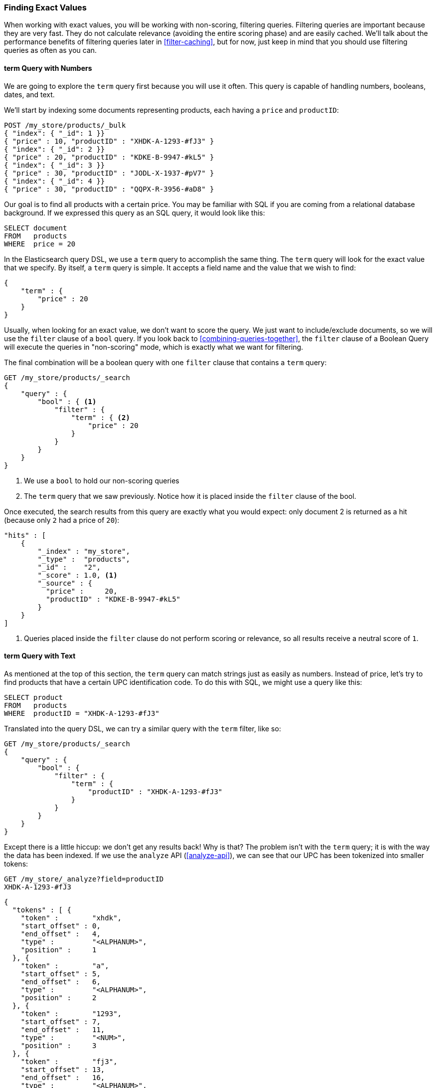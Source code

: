 === Finding Exact Values

When working with exact values,((("structured search", "finding exact values")))((("exact values", "finding")))
you will be working with non-scoring, filtering queries. Filtering queries are
important because they are very fast.  They do not calculate
relevance (avoiding the entire scoring phase) and are easily cached. We'll
talk about the performance benefits of filtering queries later in <<filter-caching>>,
but for now, just keep in mind that you should use filtering queries as often as you
can.

==== term Query with Numbers

We are going to explore the `term` query ((("term query", "with numbers")))
((("structured search", "finding exact values", "using term filter with numbers")))
first because you will use it often. This query is capable of handling numbers,
booleans, dates, and text.

We'll start by indexing some documents representing products, each having a
 `price` and `productID`:

[source,js]
--------------------------------------------------
POST /my_store/products/_bulk
{ "index": { "_id": 1 }}
{ "price" : 10, "productID" : "XHDK-A-1293-#fJ3" }
{ "index": { "_id": 2 }}
{ "price" : 20, "productID" : "KDKE-B-9947-#kL5" }
{ "index": { "_id": 3 }}
{ "price" : 30, "productID" : "JODL-X-1937-#pV7" }
{ "index": { "_id": 4 }}
{ "price" : 30, "productID" : "QQPX-R-3956-#aD8" }
--------------------------------------------------
// SENSE: 080_Structured_Search/05_Term_number.json

Our goal is to find all products with a certain price.  You may be familiar
with SQL if you are coming from a relational database background.  If we
expressed this query as an SQL query, it would look like this:

[source,sql]
--------------------------------------------------
SELECT document
FROM   products
WHERE  price = 20
--------------------------------------------------

In the Elasticsearch query DSL, we use a `term` query to accomplish the same
thing.  The `term` query will look for the exact value that we specify.  By
itself, a `term` query is simple. It accepts a field name and the value
that we wish to find:

[source,js]
--------------------------------------------------
{
    "term" : {
        "price" : 20
    }
}
--------------------------------------------------

Usually, when looking for an exact value, we don't want to score the query.  We just
want to include/exclude documents, so we will use the `filter` clause of a `bool`
query.  If you look back to <<combining-queries-together>>, the `filter` clause
of a Boolean Query will execute the queries in "non-scoring" mode, which is
exactly what we want for filtering.

The final combination will be a boolean query with one `filter` clause that
contains a `term` query:

[source,js]
--------------------------------------------------
GET /my_store/products/_search
{
    "query" : {
        "bool" : { <1>
            "filter" : {
                "term" : { <2>
                    "price" : 20
                }
            }
        }
    }
}
--------------------------------------------------
// SENSE: 080_Structured_Search/05_Term_number.json

<1> We use a `bool` to hold our non-scoring queries
<2>  The `term` query that we saw previously.  Notice how it is placed inside
the `filter` clause of the bool.

Once executed, the search results from this query are exactly what you would
expect: only document 2 is returned as a hit (because only `2` had a price
of `20`):

[source,json]
--------------------------------------------------
"hits" : [
    {
        "_index" : "my_store",
        "_type" :  "products",
        "_id" :    "2",
        "_score" : 1.0, <1>
        "_source" : {
          "price" :     20,
          "productID" : "KDKE-B-9947-#kL5"
        }
    }
]
--------------------------------------------------
<1> Queries placed inside the `filter` clause do not perform scoring or relevance,
so all results receive a neutral score of `1`.

==== term Query with Text

As mentioned at the top of ((("structured search", "finding exact values", "using term filter with text")))
((("term filter", "with text")))this section, the `term` query can match strings
just as easily as numbers.  Instead of price, let's try to find products that
have a certain UPC identification code. To do this with SQL, we might use a
query like this:

[source,sql]
--------------------------------------------------
SELECT product
FROM   products
WHERE  productID = "XHDK-A-1293-#fJ3"
--------------------------------------------------

Translated into the query DSL, we can try a similar query with the `term`
filter, like so:

[source,js]
--------------------------------------------------
GET /my_store/products/_search
{
    "query" : {
        "bool" : {
            "filter" : {
                "term" : {
                    "productID" : "XHDK-A-1293-#fJ3"
                }
            }
        }
    }
}
--------------------------------------------------
// SENSE: 080_Structured_Search/05_Term_text.json

Except there is a little hiccup: we don't get any results back!  Why is
that? The problem isn't with the `term` query; it is with the way
the data has been indexed. ((("analyze API, using to understand tokenization"))) If we use the `analyze` API (<<analyze-api>>), we
can see that our UPC has been tokenized into smaller tokens:

[source,js]
--------------------------------------------------
GET /my_store/_analyze?field=productID
XHDK-A-1293-#fJ3
--------------------------------------------------
[source,js]
--------------------------------------------------
{
  "tokens" : [ {
    "token" :        "xhdk",
    "start_offset" : 0,
    "end_offset" :   4,
    "type" :         "<ALPHANUM>",
    "position" :     1
  }, {
    "token" :        "a",
    "start_offset" : 5,
    "end_offset" :   6,
    "type" :         "<ALPHANUM>",
    "position" :     2
  }, {
    "token" :        "1293",
    "start_offset" : 7,
    "end_offset" :   11,
    "type" :         "<NUM>",
    "position" :     3
  }, {
    "token" :        "fj3",
    "start_offset" : 13,
    "end_offset" :   16,
    "type" :         "<ALPHANUM>",
    "position" :     4
  } ]
}
--------------------------------------------------
// SENSE: 080_Structured_Search/05_Term_text.json

There are a few important points here:

* We have four distinct tokens instead of a single token representing the UPC.
* All letters have been lowercased.
* We lost the hyphen and the hash (`#`) sign.

So when our `term` query looks for the exact value `XHDK-A-1293-#fJ3`, it
doesn't find anything, because that token does not exist in our inverted index.
Instead, there are the four tokens listed previously.

Obviously, this is not what we want to happen when dealing with identification
codes, or any kind of precise enumeration.

To prevent this from happening, we need to tell Elasticsearch that this field
contains an exact value by  setting it to be `not_analyzed`.((("not_analyzed string fields"))) We saw this
originally in <<custom-field-mappings>>.  To do this, we need to first delete
our old index (because it has the incorrect mapping) and create a new one with
the correct mappings:

[source,js]
--------------------------------------------------
DELETE /my_store <1>

PUT /my_store <2>
{
    "mappings" : {
        "products" : {
            "properties" : {
                "productID" : {
                    "type" : "string",
                    "index" : "not_analyzed" <3>
                }
            }
        }
    }

}
--------------------------------------------------
// SENSE: 080_Structured_Search/05_Term_text.json
<1> Deleting the index first is required, since we cannot change mappings that
    already exist.
<2> With the index deleted, we can re-create it with our custom mapping.
<3> Here we explicitly say that we don't want `productID` to be analyzed.

Now we can go ahead and reindex our documents:

[source,js]
--------------------------------------------------
POST /my_store/products/_bulk
{ "index": { "_id": 1 }}
{ "price" : 10, "productID" : "XHDK-A-1293-#fJ3" }
{ "index": { "_id": 2 }}
{ "price" : 20, "productID" : "KDKE-B-9947-#kL5" }
{ "index": { "_id": 3 }}
{ "price" : 30, "productID" : "JODL-X-1937-#pV7" }
{ "index": { "_id": 4 }}
{ "price" : 30, "productID" : "QQPX-R-3956-#aD8" }
--------------------------------------------------
// SENSE: 080_Structured_Search/05_Term_text.json

Only now will our `term` query work as expected.  Let's try it again on the
newly indexed data (notice, the query and filter have not changed at all, just
how the data is mapped):

[source,js]
--------------------------------------------------
GET /my_store/products/_search
{
    "query" : {
        "bool" : {
            "filter" : {
                "term" : {
                    "productID" : "XHDK-A-1293-#fJ3"
                }
            }
        }
    }
}
--------------------------------------------------
// SENSE: 080_Structured_Search/05_Term_text.json

Since the `productID` field is not analyzed, and the `term` query performs no
analysis, the query finds the exact match and returns document 1 as a hit.
Success!

[[_internal_filter_operation]]
==== Internal Filter Operation

Internally, Elasticsearch is((("structured search", "finding exact values", "intrnal filter operations")))
((("filters", "internal filter operation"))) performing several operations when executing a
non-scoring query:

1. _Find matching docs_.
+
The `term` query looks up the term `XHDK-A-1293-#fJ3` in the inverted index
and retrieves the list of documents that contain that term.  In this case,
only document 1 has the term we are looking for.

2. _Build a bitset_.
+
The filter then builds a _bitset_--an array of 1s and 0s--that
describes which documents contain the term.  Matching documents receive a  `1`
bit.  In our example, the bitset would be `[1,0,0,0]`.  Internally, this is represented
as a https://www.elastic.co/blog/frame-of-reference-and-roaring-bitmaps["roaring bitmap"],
which can efficiently encode both sparse and dense sets.

3. _Iterate over the bitset(s)_
+
Once the bitsets are generated for each query, Elasticsearch iterates over the
bitsets to find the set of matching documents that satisfy all filtering criteria.
The order of execution is decided heuristically, but generally the most sparse
bitset is iterated on first (since it excludes the largest number of documents).

4. _Increment the usage counter_.
+
Elasticsearch can cache non-scoring queries for faster access, but its silly to
cache something that is used only rarely.  Non-scoring queries are already quite fast
due to the inverted index, so we only want to cache queries we _know_ will be used
again in the future to prevent resource wastage.
+
To do this, Elasticsearch tracks the history of query usage on a per-index basis.
If a query is used more than five times in the last 256 queries, it is cached
in memory.  And when the bitset is cached, caching is omitted on segments that have
fewer than 10,000 documents (or less than 3% of the total index size). These
small segments tend to disappear quickly anyway and it is a waste to associate a
cache with them.


Although not quite true in reality (execution is a bit more complicated based on
how the query planner re-arranges things), you can conceptually think of
non-scoring queries as executing _before_ the scoring queries.  The job of
non-scoring queries is to reduce the number of documents that the more costly
scoring queries need to evaluate, resulting in a faster search request.

By conceptually thinking of non-scoring queries as executing first, you'll be
equipped to write efficient and fast search requests.
